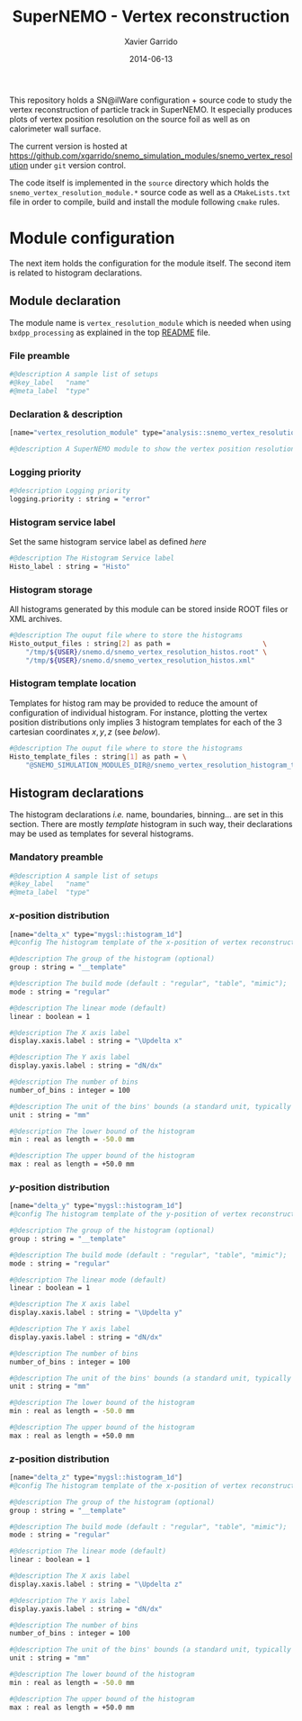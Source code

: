 #+TITLE:  SuperNEMO - Vertex reconstruction
#+AUTHOR: Xavier Garrido
#+DATE:   2014-06-13
#+OPTIONS: ^:{} num:nil toc:nil
#+STARTUP: entitiespretty

This repository holds a SN@ilWare configuration + source code to study the
vertex reconstruction of particle track in SuperNEMO. It especially produces
plots of vertex position resolution on the source foil as well as on calorimeter
wall surface.

The current version is hosted at
[[https://github.com/xgarrido/snemo_simulation_modules/snemo_vertex_resolution]]
under =git= version control.

The code itself is implemented in the =source= directory which holds the
=snemo_vertex_resolution_module.*= source code as well as a =CMakeLists.txt=
file in order to compile, build and install the module following =cmake= rules.

* Module configuration
:PROPERTIES:
:MKDIRP: yes
:END:

The next item holds the configuration for the module itself. The second item is
related to histogram declarations.

** Module declaration
:PROPERTIES:
:TANGLE: ../config/snemo_vertex_resolution_module.conf
:END:

The module name is =vertex_resolution_module= which is needed when using
=bxdpp_processing= as explained in the top [[../README.org][README]] file.

*** File preamble
#+BEGIN_SRC sh
  #@description A sample list of setups
  #@key_label   "name"
  #@meta_label  "type"
#+END_SRC
*** Declaration & description
#+BEGIN_SRC sh
  [name="vertex_resolution_module" type="analysis::snemo_vertex_resolution_module"]

  #@description A SuperNEMO module to show the vertex position resolution
#+END_SRC

*** Logging priority
#+BEGIN_SRC sh
  #@description Logging priority
  logging.priority : string = "error"
#+END_SRC

*** Histogram service label
Set the same histogram service label as defined [[Histogram service][here]]
#+BEGIN_SRC sh
  #@description The Histogram Service label
  Histo_label : string = "Histo"
#+END_SRC
*** Histogram storage
All histograms generated by this module can be stored inside ROOT files or XML
archives.
#+BEGIN_SRC sh
  #@description The ouput file where to store the histograms
  Histo_output_files : string[2] as path =                       \
      "/tmp/${USER}/snemo.d/snemo_vertex_resolution_histos.root" \
      "/tmp/${USER}/snemo.d/snemo_vertex_resolution_histos.xml"
#+END_SRC

*** Histogram template location
Templates for histog ram may be provided to reduce the amount of configuration of
individual histogram. For instance, plotting the vertex position distributions
only implies 3 histogram templates for each of the 3 cartesian coordinates
$x,y,z$ (see [[Histogram declarations][below]]).
#+BEGIN_SRC sh
  #@description The ouput file where to store the histograms
  Histo_template_files : string[1] as path = \
      "@SNEMO_SIMULATION_MODULES_DIR@/snemo_vertex_resolution_histogram_templates.conf"
#+END_SRC
** Histogram declarations
:PROPERTIES:
:TANGLE: ../config/snemo_vertex_resolution_histogram_templates.conf
:END:

The histogram declarations /i.e./ name, boundaries, binning... are set in this
section. There are mostly /template/ histogram in such way, their declarations
may be used as templates for several histograms.

*** Mandatory preamble
#+BEGIN_SRC sh
  #@description A sample list of setups
  #@key_label   "name"
  #@meta_label  "type"
#+END_SRC

*** $x$-position distribution
#+BEGIN_SRC sh
  [name="delta_x" type="mygsl::histogram_1d"]
  #@config The histogram template of the x-position of vertex reconstruction

  #@description The group of the histogram (optional)
  group : string = "__template"

  #@description The build mode (default : "regular", "table", "mimic");
  mode : string = "regular"

  #@description The linear mode (default)
  linear : boolean = 1

  #@description The X axis label
  display.xaxis.label : string = "\Updelta x"

  #@description The Y axis label
  display.yaxis.label : string = "dN/dx"

  #@description The number of bins
  number_of_bins : integer = 100

  #@description The unit of the bins' bounds (a standard unit, typically SI or CLHEP)
  unit : string = "mm"

  #@description The lower bound of the histogram
  min : real as length = -50.0 mm

  #@description The upper bound of the histogram
  max : real as length = +50.0 mm
#+END_SRC

#+RESULTS:

*** $y$-position distribution
#+BEGIN_SRC sh
  [name="delta_y" type="mygsl::histogram_1d"]
  #@config The histogram template of the y-position of vertex reconstruction

  #@description The group of the histogram (optional)
  group : string = "__template"

  #@description The build mode (default : "regular", "table", "mimic");
  mode : string = "regular"

  #@description The linear mode (default)
  linear : boolean = 1

  #@description The X axis label
  display.xaxis.label : string = "\Updelta y"

  #@description The Y axis label
  display.yaxis.label : string = "dN/dx"

  #@description The number of bins
  number_of_bins : integer = 100

  #@description The unit of the bins' bounds (a standard unit, typically SI or CLHEP)
  unit : string = "mm"

  #@description The lower bound of the histogram
  min : real as length = -50.0 mm

  #@description The upper bound of the histogram
  max : real as length = +50.0 mm
#+END_SRC
*** $z$-position distribution
#+BEGIN_SRC sh
  [name="delta_z" type="mygsl::histogram_1d"]
  #@config The histogram template of the x-position of vertex reconstruction

  #@description The group of the histogram (optional)
  group : string = "__template"

  #@description The build mode (default : "regular", "table", "mimic");
  mode : string = "regular"

  #@description The linear mode (default)
  linear : boolean = 1

  #@description The X axis label
  display.xaxis.label : string = "\Updelta z"

  #@description The Y axis label
  display.yaxis.label : string = "dN/dx"

  #@description The number of bins
  number_of_bins : integer = 100

  #@description The unit of the bins' bounds (a standard unit, typically SI or CLHEP)
  unit : string = "mm"

  #@description The lower bound of the histogram
  min : real as length = -50.0 mm

  #@description The upper bound of the histogram
  max : real as length = +50.0 mm
#+END_SRC
